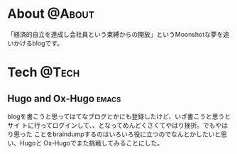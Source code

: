 #+HUGO_BASE_DIR: ~/ws/hugo/moonshotlife
#+HUGO_AUTO_SET_LASTMOD: t
#+TAGS: @Money(m) @Tech(t) @Misc(o) emacs options forex stocks strategy daytrading investing retirement

* About                                                              :@About:
  :PROPERTIES:
  :EXPORT_HUGO_SECTION: .
  :EXPORT_FILE_NAME: about
  :END:
  「経済的自立を達成し会社員という束縛からの開放」というMoonshotな夢を追いかけるblogです。

* Tech                                                                :@Tech:

** Hugo and Ox-Hugo                                                   :emacs:
   :PROPERTIES:
   :EXPORT_HUGO_SECTION: tech
   :EXPORT_FILE_NAME: hugo-and-ox-hugo
   :END:
   blogを書こうと思ってはてなブログとかにも登録したけど、いざ書こうと思うとサイ
   トに行ってログインして、、となってめんどくさくてやはり挫折。でもやはり思った
   ことをbraindumpするのはいろいろ役に立つのでなんとかしたいと思い、Hugoと
   Ox-Hugoでまた挑戦してみることにした。
